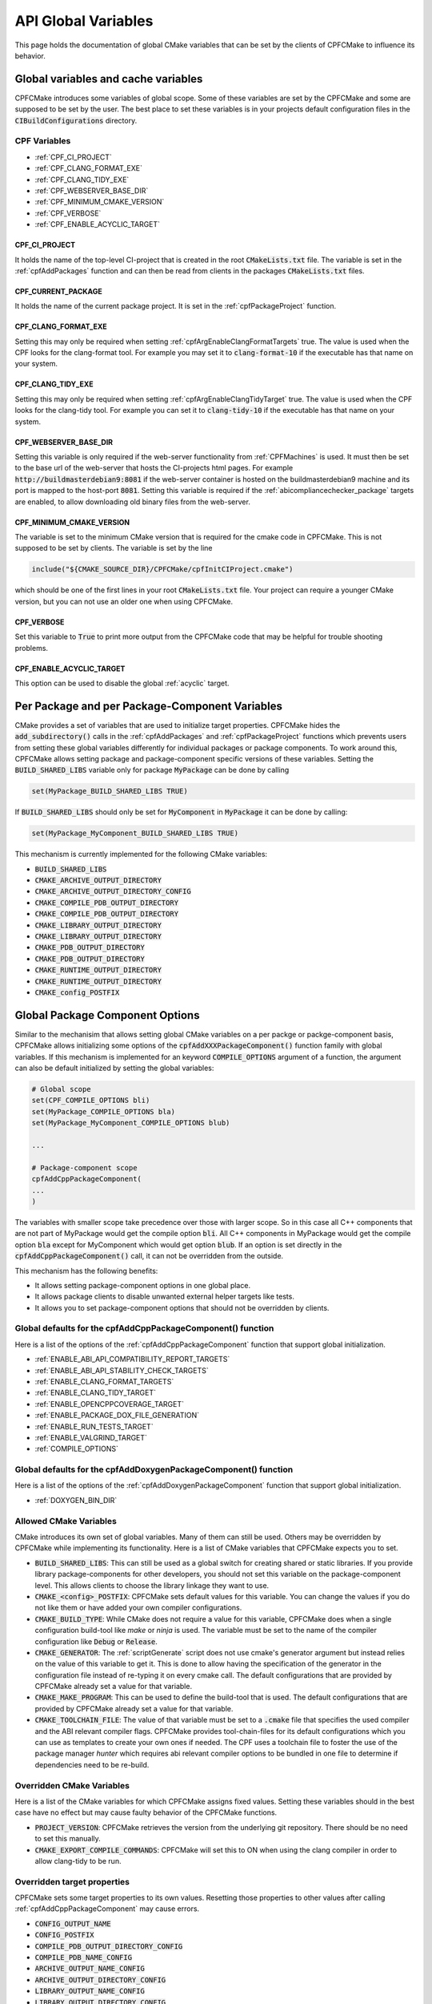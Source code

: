 
API Global Variables
====================

This page holds the documentation of global CMake variables that can be set by the clients of
CPFCMake to influence its behavior.


Global variables and cache variables
------------------------------------

CPFCMake introduces some variables of global scope. Some of these variables are set by the CPFCMake and some are supposed to
be set by the user. The best place to set these variables is in your projects default configuration files in the :code:`CIBuildConfigurations` directory.


CPF Variables
^^^^^^^^^^^^^

- :ref:`CPF_CI_PROJECT` 
- :ref:`CPF_CLANG_FORMAT_EXE`
- :ref:`CPF_CLANG_TIDY_EXE`
- :ref:`CPF_WEBSERVER_BASE_DIR`
- :ref:`CPF_MINIMUM_CMAKE_VERSION`
- :ref:`CPF_VERBOSE`
- :ref:`CPF_ENABLE_ACYCLIC_TARGET`


.. _CPF_CI_PROJECT:

CPF_CI_PROJECT
""""""""""""""

It holds the name of the top-level CI-project that is created in the root :code:`CMakeLists.txt` file.
The variable is set in the :ref:`cpfAddPackages` function and can then be read from clients in
the packages :code:`CMakeLists.txt` files.


.. _CPF_CURRENT_PACKAGET:

CPF_CURRENT_PACKAGE
"""""""""""""""""""

It holds the name of the current package project. It is set in the :ref:`cpfPackageProject` function.


.. _CPF_CLANG_FORMAT_EXE:

CPF_CLANG_FORMAT_EXE
""""""""""""""""""""

Setting this may only be required when setting :ref:`cpfArgEnableClangFormatTargets` true.
The value is used when the CPF looks for the clang-format tool. For example you may set it to
:code:`clang-format-10` if the executable has that name on your system.


.. _CPF_CLANG_TIDY_EXE:

CPF_CLANG_TIDY_EXE
""""""""""""""""""

Setting this may only be required when setting :ref:`cpfArgEnableClangTidyTarget` true.
The value is used when the CPF looks for the clang-tidy tool. For example you can set it to
:code:`clang-tidy-10` if the executable has that name on your system.


.. _CPF_WEBSERVER_BASE_DIR:

CPF_WEBSERVER_BASE_DIR
""""""""""""""""""""""

Setting this variable is only required if the web-server functionality from
:ref:`CPFMachines` is used. It must then be set to the base url of the
web-server that hosts the CI-projects html pages.
For example :code:`http://buildmasterdebian9:8081` if the web-server container
is hosted on the buildmasterdebian9 machine and its port is mapped to the host-port
:code:`8081`. Setting this variable is required if the :ref:`abicompliancechecker_package` targets are
enabled, to allow downloading old binary files from the web-server.


.. _CPF_MINIMUM_CMAKE_VERSION:

CPF_MINIMUM_CMAKE_VERSION
"""""""""""""""""""""""""

The variable is set to the minimum CMake version that is required for the cmake code
in CPFCMake. This is not supposed to be set by clients. The variable is set by the line

.. code-block:: cmake

	include("${CMAKE_SOURCE_DIR}/CPFCMake/cpfInitCIProject.cmake")

which should be one of the first lines in your root :code:`CMakeLists.txt` file.
Your project can require a younger CMake version, but you can not use an older one when using CPFCMake.


.. _CPF_VERBOSE:

CPF_VERBOSE
"""""""""""

Set this variable to :code:`True` to print more output from the CPFCMake code that
may be helpful for trouble shooting problems.


.. _CPF_ENABLE_ACYCLIC_TARGET:

CPF_ENABLE_ACYCLIC_TARGET
"""""""""""""""""""""""""

This option can be used to disable the global :ref:`acyclic` target.


Per Package and per Package-Component Variables
-----------------------------------------------

CMake provides a set of variables that are used to initialize target properties.
CPFCMake hides the :code:`add_subdirectory()` calls in the :ref:`cpfAddPackages` and :ref:`cpfPackageProject` functions
which prevents users from setting these global variables differently for individual packages or package components.
To work around this, CPFCMake allows setting package and package-component specific versions of these variables.
Setting the :code:`BUILD_SHARED_LIBS` variable only for package :code:`MyPackage` can be done by calling

.. code-block:: cmake
	
	set(MyPackage_BUILD_SHARED_LIBS TRUE)

If :code:`BUILD_SHARED_LIBS` should only be set for :code:`MyComponent` in :code:`MyPackage`
it can be done by calling:

.. code-block:: cmake
	
	set(MyPackage_MyComponent_BUILD_SHARED_LIBS TRUE)

This mechanism is currently implemented for the following CMake variables:

- :code:`BUILD_SHARED_LIBS`
- :code:`CMAKE_ARCHIVE_OUTPUT_DIRECTORY`
- :code:`CMAKE_ARCHIVE_OUTPUT_DIRECTORY_CONFIG`
- :code:`CMAKE_COMPILE_PDB_OUTPUT_DIRECTORY`
- :code:`CMAKE_COMPILE_PDB_OUTPUT_DIRECTORY`
- :code:`CMAKE_LIBRARY_OUTPUT_DIRECTORY`
- :code:`CMAKE_LIBRARY_OUTPUT_DIRECTORY`
- :code:`CMAKE_PDB_OUTPUT_DIRECTORY`
- :code:`CMAKE_PDB_OUTPUT_DIRECTORY`
- :code:`CMAKE_RUNTIME_OUTPUT_DIRECTORY`
- :code:`CMAKE_RUNTIME_OUTPUT_DIRECTORY`
- :code:`CMAKE_config_POSTFIX`



Global Package Component Options
--------------------------------

Similar to the mechanisim that allows setting global CMake variables on a per packge
or packge-component basis, CPFCMake allows initializing some options of the :code:`cpfAddXXXPackageComponent()`
function family with global variables. If this mechanism is implemented for an keyword :code:`COMPILE_OPTIONS` argument of a function,
the argument can also be default initialized by setting the global variables:

.. code-block:: cmake

	# Global scope
	set(CPF_COMPILE_OPTIONS bli)
	set(MyPackage_COMPILE_OPTIONS bla)
	set(MyPackage_MyComponent_COMPILE_OPTIONS blub)

	...

	# Package-component scope
	cpfAddCppPackageComponent(
	...
	)


The variables with smaller scope take precedence over those with larger scope. So in this case all C++ components
that are not part of MyPackage would get the compile option :code:`bli`. All C++ components in MyPackage would get
the compile option :code:`bla` except for MyComponent which would get option :code:`blub`.
If an option is set directly in the :code:`cpfAddCppPackageComponent()` call, it can not be overridden from the outside.

This mechanism has the following benefits:

- It allows setting package-component options in one global place.
- It allows package clients to disable unwanted external helper targets like tests.
- It allows you to set package-component options that should not be overridden by clients.


Global defaults for the cpfAddCppPackageComponent() function
^^^^^^^^^^^^^^^^^^^^^^^^^^^^^^^^^^^^^^^^^^^^^^^^^^^^^^^^^^^^

Here is a list of the options of the :ref:`cpfAddCppPackageComponent` function that support
global initialization.

- :ref:`ENABLE_ABI_API_COMPATIBILITY_REPORT_TARGETS`
- :ref:`ENABLE_ABI_API_STABILITY_CHECK_TARGETS`
- :ref:`ENABLE_CLANG_FORMAT_TARGETS`
- :ref:`ENABLE_CLANG_TIDY_TARGET`
- :ref:`ENABLE_OPENCPPCOVERAGE_TARGET`
- :ref:`ENABLE_PACKAGE_DOX_FILE_GENERATION`
- :ref:`ENABLE_RUN_TESTS_TARGET`
- :ref:`ENABLE_VALGRIND_TARGET`
- :ref:`COMPILE_OPTIONS`


Global defaults for the cpfAddDoxygenPackageComponent() function
^^^^^^^^^^^^^^^^^^^^^^^^^^^^^^^^^^^^^^^^^^^^^^^^^^^^^^^^^^^^^^^^

Here is a list of the options of the :ref:`cpfAddDoxygenPackageComponent` function that support
global initialization.

- :ref:`DOXYGEN_BIN_DIR`


Allowed CMake Variables
^^^^^^^^^^^^^^^^^^^^^^^

CMake introduces its own set of global variables. Many of them can still be used.
Others may be overridden by CPFCMake while implementing its functionality.
Here is a list of CMake variables that CPFCMake expects you to set.

- :code:`BUILD_SHARED_LIBS`: This can still be used as a global switch for creating
  shared or static libraries. If you provide library package-components for other developers, you should
  not set this variable on the package-component level. This allows clients to choose the library
  linkage they want to use.
- :code:`CMAKE_<config>_POSTFIX`: CPFCMake sets default values for this variable. You can
  change the values if you do not like them or have added your own compiler configurations.
- :code:`CMAKE_BUILD_TYPE`: While CMake does not require a value for this variable, CPFCMake does when a single
  configuration build-tool like *make* or *ninja* is used.
  The variable must be set to the name of the compiler configuration like :code:`Debug` or :code:`Release`.
- :code:`CMAKE_GENERATOR`: The :ref:`scriptGenerate` script does not use cmake's generator argument
  but instead relies on the value of this variable to get it. This is done to allow having the
  specification of the generator in the configuration file instead of re-typing it on every
  cmake call. The default configurations that are provided by CPFCMake already set a value
  for that variable.
- :code:`CMAKE_MAKE_PROGRAM`: This can be used to define the build-tool that is used.
  The default configurations that are provided by CPFCMake already set a value
  for that variable.
- :code:`CMAKE_TOOLCHAIN_FILE`: The value of that variable must be set to a :code:`.cmake` file
  that specifies the used compiler and the ABI relevant compiler flags.
  CPFCMake provides tool-chain-files for its default configurations which you can
  use as templates to create your own ones if needed. The CPF uses a toolchain file
  to foster the use of the package manager *hunter* which requires abi relevant compiler options
  to be bundled in one file to determine if dependencies need to be re-build.


Overridden CMake Variables
^^^^^^^^^^^^^^^^^^^^^^^^^^

Here is a list of the CMake variables for which CPFCMake assigns
fixed values. Setting these variables should in the best case 
have no effect but may cause faulty behavior of the CPFCMake functions.

- :code:`PROJECT_VERSION`: CPFCMake retrieves the version from the underlying
  git repository. There should be no need to set this manually.
- :code:`CMAKE_EXPORT_COMPILE_COMMANDS`: CPFCMake will set this to ON when
  using the clang compiler in order to allow clang-tidy to be run.


Overridden target properties
^^^^^^^^^^^^^^^^^^^^^^^^^^^^

CPFCMake sets some target properties to its own values. Resetting those
properties to other values after calling :ref:`cpfAddCppPackageComponent` may cause
errors.

- :code:`CONFIG_OUTPUT_NAME`
- :code:`CONFIG_POSTFIX`
- :code:`COMPILE_PDB_OUTPUT_DIRECTORY_CONFIG`
- :code:`COMPILE_PDB_NAME_CONFIG`
- :code:`ARCHIVE_OUTPUT_NAME_CONFIG`
- :code:`ARCHIVE_OUTPUT_DIRECTORY_CONFIG`
- :code:`LIBRARY_OUTPUT_NAME_CONFIG`
- :code:`LIBRARY_OUTPUT_DIRECTORY_CONFIG`
- :code:`PDB_OUTPUT_DIRECTORY_CONFIG`
- :code:`PDB_NAME_CONFIG`
- :code:`RUNTIME_OUTPUT_NAME_CONFIG`
- :code:`RUNTIME_OUTPUT_DIRECTORY_CONFIG`

All the binary output locations are fixed by CPFCMake. This is because
some functionality relies on those locations.



